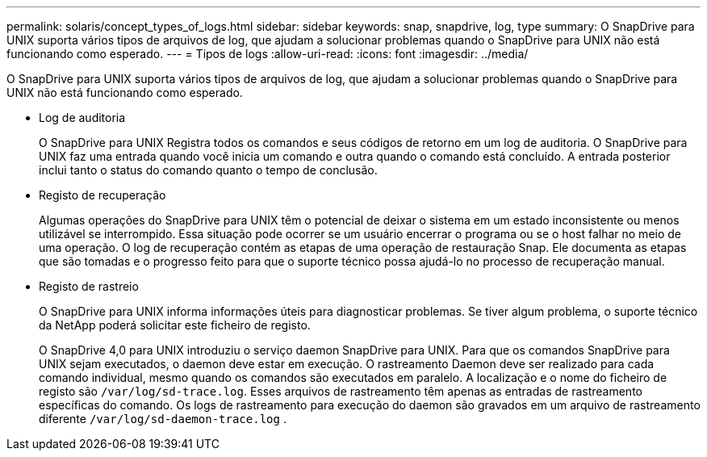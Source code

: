 ---
permalink: solaris/concept_types_of_logs.html 
sidebar: sidebar 
keywords: snap, snapdrive, log, type 
summary: O SnapDrive para UNIX suporta vários tipos de arquivos de log, que ajudam a solucionar problemas quando o SnapDrive para UNIX não está funcionando como esperado. 
---
= Tipos de logs
:allow-uri-read: 
:icons: font
:imagesdir: ../media/


[role="lead"]
O SnapDrive para UNIX suporta vários tipos de arquivos de log, que ajudam a solucionar problemas quando o SnapDrive para UNIX não está funcionando como esperado.

* Log de auditoria
+
O SnapDrive para UNIX Registra todos os comandos e seus códigos de retorno em um log de auditoria. O SnapDrive para UNIX faz uma entrada quando você inicia um comando e outra quando o comando está concluído. A entrada posterior inclui tanto o status do comando quanto o tempo de conclusão.

* Registo de recuperação
+
Algumas operações do SnapDrive para UNIX têm o potencial de deixar o sistema em um estado inconsistente ou menos utilizável se interrompido. Essa situação pode ocorrer se um usuário encerrar o programa ou se o host falhar no meio de uma operação. O log de recuperação contém as etapas de uma operação de restauração Snap. Ele documenta as etapas que são tomadas e o progresso feito para que o suporte técnico possa ajudá-lo no processo de recuperação manual.

* Registo de rastreio
+
O SnapDrive para UNIX informa informações úteis para diagnosticar problemas. Se tiver algum problema, o suporte técnico da NetApp poderá solicitar este ficheiro de registo.

+
O SnapDrive 4,0 para UNIX introduziu o serviço daemon SnapDrive para UNIX. Para que os comandos SnapDrive para UNIX sejam executados, o daemon deve estar em execução. O rastreamento Daemon deve ser realizado para cada comando individual, mesmo quando os comandos são executados em paralelo. A localização e o nome do ficheiro de registo são `/var/log/sd-trace.log`. Esses arquivos de rastreamento têm apenas as entradas de rastreamento específicas do comando. Os logs de rastreamento para execução do daemon são gravados em um arquivo de rastreamento diferente `/var/log/sd-daemon-trace.log` .


